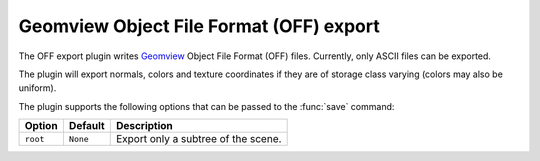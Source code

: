 .. % OFF export


Geomview Object File Format (OFF) export
----------------------------------------

The OFF export plugin writes `Geomview <http://www.geomview.org/>`_  Object File
Format (OFF) files. Currently, only ASCII files can be  exported.

The plugin will export normals, colors and texture coordinates if they are of
storage class varying (colors may also be uniform).

The plugin supports the following options that can be passed to the :func:`save`
command:

+----------+----------+------------------------------+
| Option   | Default  | Description                  |
+==========+==========+==============================+
| ``root`` | ``None`` | Export only a subtree of the |
|          |          | scene.                       |
+----------+----------+------------------------------+

